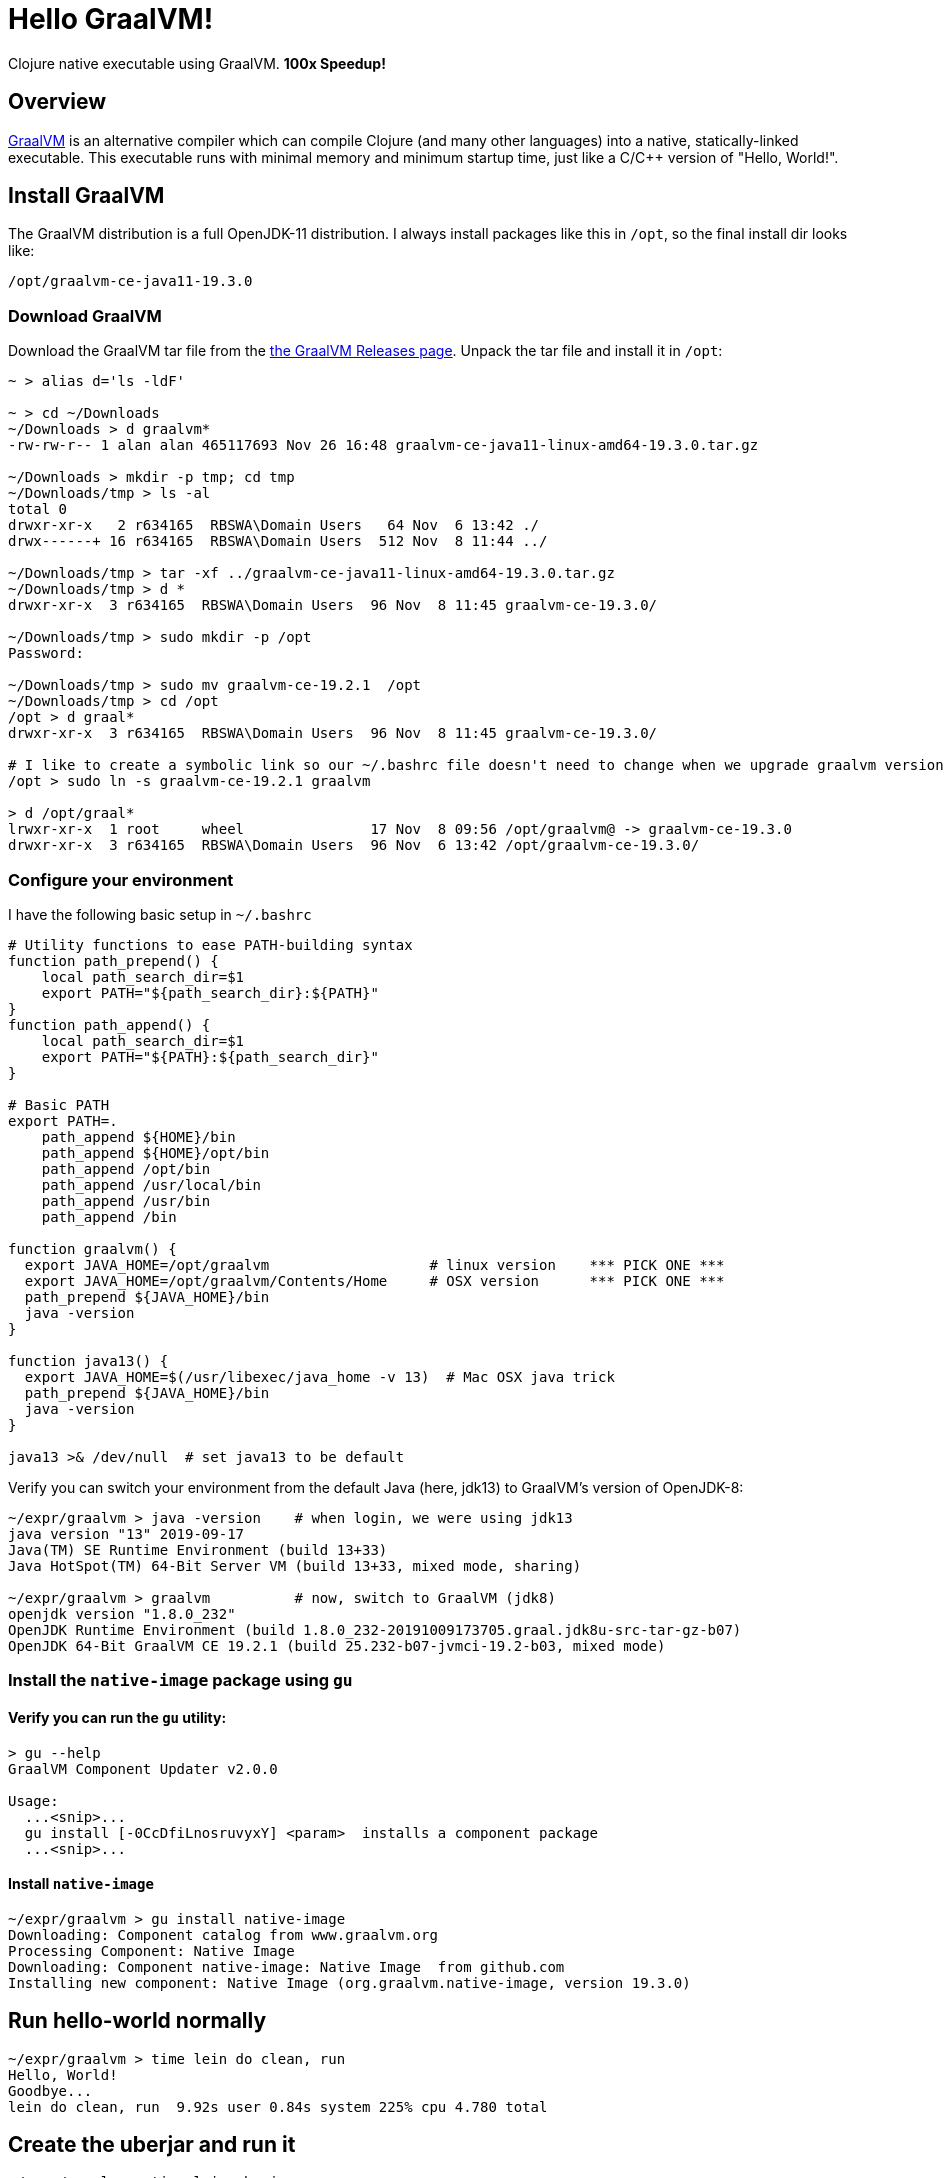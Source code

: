 # Hello GraalVM!

Clojure native executable using GraalVM.  ***100x Speedup!***


## Overview 

link:https://www.graalvm.org/[GraalVM]
is an alternative compiler which can compile Clojure (and many other languages) into a native,
statically-linked executable.  This executable runs with minimal memory and minimum startup time, 
just like a C/C++ version of "Hello, World!".


## Install GraalVM

The GraalVM distribution is a full OpenJDK-11 distribution.  I always install packages like 
this in `/opt`, so the final install dir looks like:

    /opt/graalvm-ce-java11-19.3.0


### Download GraalVM

Download the GraalVM tar file from the
link:https://github.com/oracle/graal/releases[the GraalVM Releases page].  Unpack the tar
file and install it in `/opt`:

```shell
~ > alias d='ls -ldF'

~ > cd ~/Downloads
~/Downloads > d graalvm*
-rw-rw-r-- 1 alan alan 465117693 Nov 26 16:48 graalvm-ce-java11-linux-amd64-19.3.0.tar.gz

~/Downloads > mkdir -p tmp; cd tmp
~/Downloads/tmp > ls -al
total 0
drwxr-xr-x   2 r634165  RBSWA\Domain Users   64 Nov  6 13:42 ./
drwx------+ 16 r634165  RBSWA\Domain Users  512 Nov  8 11:44 ../

~/Downloads/tmp > tar -xf ../graalvm-ce-java11-linux-amd64-19.3.0.tar.gz
~/Downloads/tmp > d *
drwxr-xr-x  3 r634165  RBSWA\Domain Users  96 Nov  8 11:45 graalvm-ce-19.3.0/

~/Downloads/tmp > sudo mkdir -p /opt
Password:

~/Downloads/tmp > sudo mv graalvm-ce-19.2.1  /opt
~/Downloads/tmp > cd /opt
/opt > d graal*
drwxr-xr-x  3 r634165  RBSWA\Domain Users  96 Nov  8 11:45 graalvm-ce-19.3.0/

# I like to create a symbolic link so our ~/.bashrc file doesn't need to change when we upgrade graalvm versions
/opt > sudo ln -s graalvm-ce-19.2.1 graalvm

> d /opt/graal*
lrwxr-xr-x  1 root     wheel               17 Nov  8 09:56 /opt/graalvm@ -> graalvm-ce-19.3.0
drwxr-xr-x  3 r634165  RBSWA\Domain Users  96 Nov  6 13:42 /opt/graalvm-ce-19.3.0/
```


### Configure your environment

I have the following basic setup in `~/.bashrc`

```bash
# Utility functions to ease PATH-building syntax
function path_prepend() {
    local path_search_dir=$1
    export PATH="${path_search_dir}:${PATH}"
}
function path_append() {
    local path_search_dir=$1
    export PATH="${PATH}:${path_search_dir}"
}

# Basic PATH
export PATH=.
    path_append ${HOME}/bin
    path_append ${HOME}/opt/bin
    path_append /opt/bin
    path_append /usr/local/bin
    path_append /usr/bin
    path_append /bin

function graalvm() {
  export JAVA_HOME=/opt/graalvm                   # linux version    *** PICK ONE ***
  export JAVA_HOME=/opt/graalvm/Contents/Home     # OSX version      *** PICK ONE ***
  path_prepend ${JAVA_HOME}/bin
  java -version
}

function java13() {
  export JAVA_HOME=$(/usr/libexec/java_home -v 13)  # Mac OSX java trick
  path_prepend ${JAVA_HOME}/bin
  java -version
}

java13 >& /dev/null  # set java13 to be default
```

Verify you can switch your environment from the default Java (here, jdk13) to GraalVM's version of OpenJDK-8:

```code
~/expr/graalvm > java -version    # when login, we were using jdk13
java version "13" 2019-09-17
Java(TM) SE Runtime Environment (build 13+33)
Java HotSpot(TM) 64-Bit Server VM (build 13+33, mixed mode, sharing)

~/expr/graalvm > graalvm          # now, switch to GraalVM (jdk8)
openjdk version "1.8.0_232"
OpenJDK Runtime Environment (build 1.8.0_232-20191009173705.graal.jdk8u-src-tar-gz-b07)
OpenJDK 64-Bit GraalVM CE 19.2.1 (build 25.232-b07-jvmci-19.2-b03, mixed mode)
```

### Install the `native-image` package using `gu`

#### Verify you can run the `gu` utility:

```code
> gu --help   
GraalVM Component Updater v2.0.0

Usage: 
  ...<snip>...
  gu install [-0CcDfiLnosruvyxY] <param>  installs a component package
  ...<snip>...
```

#### Install `native-image`


```code
~/expr/graalvm > gu install native-image
Downloading: Component catalog from www.graalvm.org
Processing Component: Native Image
Downloading: Component native-image: Native Image  from github.com
Installing new component: Native Image (org.graalvm.native-image, version 19.3.0) 
```


## Run hello-world normally

```code
~/expr/graalvm > time lein do clean, run
Hello, World!
Goodbye...
lein do clean, run  9.92s user 0.84s system 225% cpu 4.780 total
```


## Create the uberjar and run it

```code
~/expr/graalvm > time lein uberjar
Compiling hello-world.core
Created /Users/r634165/expr/graalvm/target/hello-world-0.1.0-SNAPSHOT.jar
Created /Users/r634165/expr/graalvm/target/hello-world-0.1.0-SNAPSHOT-standalone.jar
lein uberjar  11.21s user 2.71s system 182% cpu 7.626 total

~/expr/graalvm > time java -jar target/hello-world-0.1.0-SNAPSHOT-standalone.jar
Hello, World!
Goodbye...
java -jar target/hello-world-0.1.0-SNAPSHOT-standalone.jar  2.67s user 0.26s system 226% cpu 1.297 total
```

So, it took 7.6 sec to compile and package the uberjar, and 1.3 seconds to run the uberjar.


## Create the native executable and run it

```code
~/expr/graalvm > lein native
Build on Server(pid: 59523, port: 58080)*
[./target/hello-world:59523]    classlist:   2,895.07 ms
[./target/hello-world:59523]        (cap):   1,955.86 ms
[./target/hello-world:59523]        setup:   3,245.68 ms
[./target/hello-world:59523]   (typeflow):   4,537.50 ms
[./target/hello-world:59523]    (objects):   2,574.54 ms
[./target/hello-world:59523]   (features):     276.47 ms
[./target/hello-world:59523]     analysis:   7,572.88 ms
[./target/hello-world:59523]     (clinit):     146.73 ms
[./target/hello-world:59523]     universe:     436.47 ms
[./target/hello-world:59523]      (parse):     528.53 ms
[./target/hello-world:59523]     (inline):   1,580.97 ms
[./target/hello-world:59523]    (compile):   5,630.39 ms
[./target/hello-world:59523]      compile:   8,228.69 ms
[./target/hello-world:59523]        image:     875.32 ms
[./target/hello-world:59523]        write:     558.38 ms
[./target/hello-world:59523]      [total]:  24,045.25 ms
```

The GraalVM compiler is similar to the Google Closure compiler used to make GMail, etc super-compact & lightning-fast to
download & run over the internet.  Besides compiling the source code, it performs a static analysis to eliminate all
unreachable code, in addition to normal optimization steps.  This results in a minimal executable size, and the
fast startup we expect from a statically linked executable (for example, the `ls` command).

```code
~/expr/graalvm > time target/hello-world
Hello, World!
Goodbye...
target/hello-world  0.00s user 0.00s system 52% cpu 0.009 total
```

**Yes, you read that right!**  Instead of taking 1.3 seconds to run the uberjar, we needed less than 0.01 seconds
to run the native executable, for **a speedup of over 130x** !

Just for fun, let's compare to the `ls` command:


```code
~/expr/graalvm > time ls -ldF *
-rw-r--r--  1 r634165  RBSWA\Domain Users  14199 Nov  6 13:51 LICENSE
-rw-r--r--  1 r634165  RBSWA\Domain Users   7126 Nov  8 12:47 README.adoc
drwxr-xr-x  3 r634165  RBSWA\Domain Users     96 Nov  8 10:48 doc/
-rw-r--r--  1 r634165  RBSWA\Domain Users   1528 Nov  7 10:57 hello-world.iml
-rw-r--r--  1 r634165  RBSWA\Domain Users    657 Nov  7 10:56 project.clj
drwxr-xr-x  2 r634165  RBSWA\Domain Users     64 Nov  6 13:51 resources/
drwxr-xr-x  3 r634165  RBSWA\Domain Users     96 Nov  6 13:51 src/
drwxr-xr-x  7 r634165  RBSWA\Domain Users    224 Nov  8 12:06 target/

ls -ldF *  0.00s user 0.00s system 61% cpu 0.010 total
```

This command required 0.01 seconds, and it is apparent that Clojure+GraalVM has 
achieved parity with command-line utilities written in C.


## Don't forget about memory usage!

Note that using `time` as above resolves to a shell built-in command.  We can get more information
from the standard Unix version of `time`:


```code
# JVM+UberJar
> /usr/bin/time -l  java -jar target/hello-world-0.1.0-SNAPSHOT-standalone.jar
Hello, World!
Goodbye...

        1.20 real         2.47 user         0.24 sys
       409  maximum resident set size (MB)
    100469  page reclaims
      3569  involuntary context switches


# Static Executable
> /usr/bin/time -l  target/hello-world
Hello, World!
Goodbye...
        0.00 real         0.00 user         0.00 sys
         2  maximum resident set size (MB)
       657  page reclaims
         4  involuntary context switches
```

So we see that the maximum RSS memory requirement was reduced from 409 Mb to 2 Mb.  
**Yes, an improvement over 200x!** Note also that context switches have been **reduced by 900x,** 
and page reclaims by **about 200x**.

Here is a quick comparison with Python:

```code
> time python -c 'print("Hello world!")'
Hello world!
0.03s user 0.01s system 80% cpu 0.048 total

> /usr/bin/time -l  python -c 'print("Hello world!")'
Hello world!
        0.04 real         0.02 user         0.01 sys
         6  maximum resident set size (MB)
      2110  page reclaims
        24  involuntary context switches
```

So the Python version **takes 5x longer,** and uses **3x more memory.**


## Uses for Clojure+GraalVM

Anywhere you want to use your favorite language in a constrained environment, where startup speed
and/or memory usage is a concern.  Obvious use-cases include command-line utilities and cloud
serverless functions such as AWS Lambda.


## See also:
- link:https://youtu.be/topKYJgv6qA[Nice ClojureD video] by Jan Stepien
- Bruno Bonacci's link:https://github.com/BrunoBonacci/graalvm-clojure/blob/master/doc/clojure-graalvm-native-binary.md[GraalVM Clojure Demo]
- The GraalVM Project link:https://www.graalvm.org/[Homepage]
- GraalVM link:https://github.com/oracle/graal/releases[Downloads]



# Appendix - More config tricks

I use additional bash functions to help config.  Namely:


```bash
function isMac() {
  if [[ $(uname -a) =~ "Darwin" ]]; then
    true
  else
    false
  fi
}
function isLinux() {
  if [[ $(uname -a) =~ "Linux" ]]; then
    true
  else
    false
  fi
} 
```

This allows a single .bashrc file to control both linux & Mac computers as follows:

```bash
if $(isLinux) ; then #{
  # echo "Found Linux"

  function java13() {
    export JAVA_HOME=/opt/java13
    path_prepend "${JAVA_HOME}/bin"
    java  --version
  }

  function graalvm() {
    export JAVA_HOME=/opt/graalvm
    path_prepend ${JAVA_HOME}/bin
    java -version
  }
fi #}

if $(isMac) ; then #{
  # echo "Found Darwin (block)"
  function java13() {
    export JAVA_HOME=$(/usr/libexec/java_home -v 13)
    path_prepend ${JAVA_HOME}/bin
    java -version
  }

  function graalvm() {
    export JAVA_HOME=/opt/graalvm/Contents/Home
    path_prepend ${JAVA_HOME}/bin
    java -version
  }


fi #}

java13 >& /dev/null  # ********** default java version to use **********


alias d='    ls -ldF   --color'
alias lal='  ls -alF   --color'

```


## License

Copyright © 2019 Alan Thompson

This program and the accompanying materials are made available under the
terms of the Eclipse Public License 2.0 which is available at
http://www.eclipse.org/legal/epl-2.0.

This Source Code may also be made available under the following Secondary
Licenses when the conditions for such availability set forth in the Eclipse
Public License, v. 2.0 are satisfied: GNU General Public License as published by
the Free Software Foundation, either version 2 of the License, or (at your
option) any later version, with the GNU Classpath Exception which is available
at https://www.gnu.org/software/classpath/license.html.
